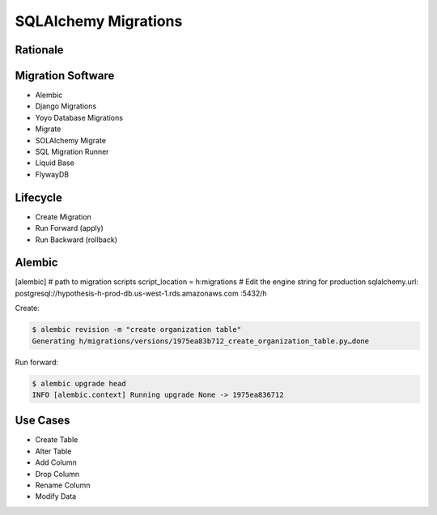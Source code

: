 SQLAlchemy Migrations
=====================

Rationale
---------


Migration Software
------------------
* Alembic
* Django Migrations
* Yoyo Database Migrations
* Migrate
* SOLAlchemy Migrate
* SQL Migration Runner
* Liquid Base
* FlywayDB

Lifecycle
---------
* Create Migration
* Run Forward (apply)
* Run Backward (rollback)


Alembic
-------
[alembic]
# path to migration scripts
script_location = h:migrations
# Edit the engine string for production
sqlalchemy.url: postgresql://hypothesis-h-prod-db.us-west-1.rds.amazonaws.com
:5432/h

Create:

.. code-block:: console

    $ alembic revision -m "create organization table"
    Generating h/migrations/versions/1975ea83b712_create_organization_table.py…done

Run forward:

.. code-block:: console

    $ alembic upgrade head
    INFO [alembic.context] Running upgrade None -> 1975ea836712


Use Cases
---------
* Create Table
* Alter Table
* Add Column
* Drop Column
* Rename Column
* Modify Data
